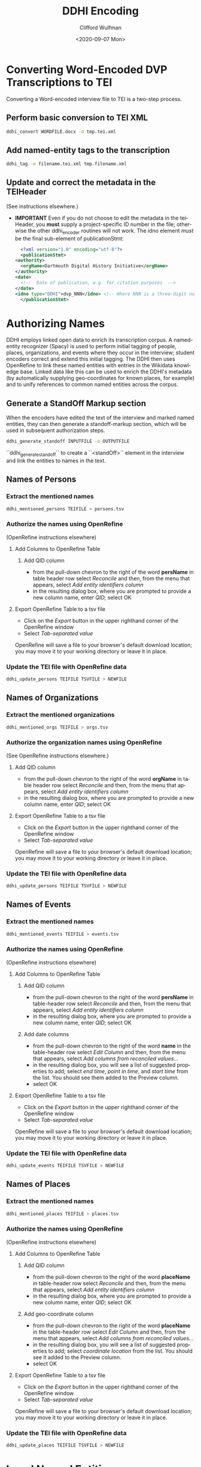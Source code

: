 #+options: ':nil *:t -:t ::t <:t H:3 \n:nil ^:t arch:headline
#+options: author:t broken-links:nil c:nil creator:nil
#+options: d:(not "LOGBOOK") date:t e:t email:nil f:t inline:t num:t
#+options: p:nil pri:nil prop:nil stat:t tags:t tasks:t tex:t
#+options: timestamp:t title:t toc:t todo:t |:t
#+title: DDHI Encoding
#+date: <2020-09-07 Mon>
#+author: Clifford Wulfman
#+email: cliff@agilehumanities.ca
#+language: en
#+select_tags: export
#+exclude_tags: noexport
#+creator: Emacs 27.1 (Org mode 9.3)

* Converting Word-Encoded DVP Transcriptions to TEI
  Converting a Word-encoded interview file to TEI is a two-step
  process.

** Perform basic conversion to TEI XML
   #+begin_src sh
         ddhi_convert WORDFILE.docx -o tmp.tei.xml
    #+end_src

** Add named-entity tags to the transcription
   #+begin_src sh
     ddhi_tag -o filename.tei.xml tmp.filename.xml
   #+end_src

** Update and correct the metadata in the TEIHeader
   (See instructions elsewhere.)
   - *IMPORTANT* Even if you do not choose to edit the metadata in the
     teiHeader, you *must* supply a project-specific ID number in the
     file; otherwise the other ddhi_encoder routines will not work.
     The idno element /must/ be the final sub-element of
     publicationStmt:
     #+begin_src xml
       <?xml version="1.0" encoding="utf-8"?>
       <publicationStmt>
	 <authority>
	   <orgName>Dartmouth Digital History Initiative</orgName>
	 </authority>
	 <date>
	   <!--  Date of publication, e.g. for citation purposes  -->
	 </date>
	 <idno type="DDHI">dvp_NNN</idno> <!-- Where NNN is a three-digit number -->
       </publicationStmt>
     #+end_src

* Authorizing Names
  DDHI employs linked open data to enrich its transcription corpus.  A
  named-entity recognizer (Spacy) is used to perform initial tagging
  of people, places, organizations, and events where they occur in the
  interview; student encoders correct and extend this initial
  tagging.  The DDHI then uses OpenRefine to link these named entities
  with entries in the Wikidata knowledge base.  Linked data like this
  can be used to enrich the DDHI's metadata (by automatically
  supplying geo-coordinates for known places, for example) and to
  unify references to common named entities across the corpus.

** Generate a StandOff Markup section
   When the encoders have edited the text of the interview and marked
   named entities, they can then generate a standoff-markup section,
   which will be used in subsequent authorization steps.

   #+begin_src sh
     ddhi_generate_standoff INPUTFILE -o OUTPUTFILE
   #+end_src

``ddhi_generate_standoff`` to  create a ``<standOff>`` element in the
interview and link the entities to names in the text.


** Names of Persons
*** Extract the mentioned names
    #+begin_src sh
      ddhi_mentioned_persons TEIFILE > persons.tsv
    #+end_src
*** Authorize the names using OpenRefine
    (OpenRefine instructions elsewhere)
**** Add Columns to OpenRefine Table
***** Add QID column
      - from the pull-down chevron to the right of the word *persName*
        in table header row select /Reconcile/ and then, from the menu
        that appears, select /Add entity identifiers column/
      - in the resulting dialog box, where you are prompted to provide
        a new column name, enter /QID/; select OK
**** Export OpenRefine Table to a tsv file
     - Click on the /Export/ button in the upper righthand corner of
       the OpenRefine window
     - Select /Tab-separated value/

     OpenRefine will save a file to your browser's default download
     location; you may move it to your working directory or leave it
     in place.
*** Update the TEI file with OpenRefine data
    #+begin_src sh
      ddhi_update_persons TEIFILE TSVFILE > NEWFILE
    #+end_src

** Names of Organizations
*** Extract the mentioned organizations
    #+begin_src sh
      ddhi_mentioned_orgs TEIFILE > orgs.tsv
    #+end_src
*** Authorize the organization names using OpenRefine
    (See OpenRefine instructions elsewhere.)
***** Add QID column
      - from the pull-down chevron to the right of the word *orgName*
        in table header row select /Reconcile/ and then, from the menu
        that appears, select /Add entity identifiers column/
      - in the resulting dialog box, where you are prompted to provide
        a new column name, enter /QID/; select OK
**** Export OpenRefine Table to a tsv file
     - Click on the /Export/ button in the upper righthand corner of
       the OpenRefine window
     - Select /Tab-separated value/

     OpenRefine will save a file to your browser's default download
     location; you may move it to your working directory or leave it
     in place.
*** Update the TEI file with OpenRefine data
    #+begin_src sh
      ddhi_update_persons TEIFILE TSVFILE > NEWFILE
    #+end_src

** Names of Events
*** Extract the mentioned names
    #+begin_src sh
      ddhi_mentioned_events TEIFILE > events.tsv
    #+end_src
*** Authorize the names using OpenRefine
    (OpenRefine instructions elsewhere)
**** Add Columns to OpenRefine Table
***** Add QID column
      - from the pull-down chevron to the right of the word *persName*
        in table-header row select /Reconcile/ and then, from the menu
        that appears, select /Add entity identifiers column/
      - in the resulting dialog box, where you are prompted to provide
        a new column name, enter /QID/; select OK
***** Add date columns
      - from the pull-down chevron to the right of the word *name* in
        the table-header row select /Edit Column/ and then, from the
        menu that appears, select /Add columns from reconciled values.../
      - in the resulting dialog box, you will see a list of suggested
        properties to add; select /end time/, /point in time/, and
        /start time/ from the list.  You should see them added to the
        Preview column.
      - select OK
**** Export OpenRefine Table to a tsv file
     - Click on the /Export/ button in the upper righthand corner of
       the OpenRefine window
     - Select /Tab-separated value/

     OpenRefine will save a file to your browser's default download
     location; you may move it to your working directory or leave it
     in place.
*** Update the TEI file with OpenRefine data
    #+begin_src sh
      ddhi_update_events TEIFILE TSVFILE > NEWFILE
    #+end_src

** Names of Places
*** Extract the mentioned names
    #+begin_src sh
      ddhi_mentioned_places TEIFILE > places.tsv
    #+end_src
*** Authorize the names using OpenRefine
    (OpenRefine instructions elsewhere)
**** Add Columns to OpenRefine Table
***** Add QID column
      - from the pull-down chevron to the right of the word *placeName*
        in table-header row select /Reconcile/ and then, from the menu
        that appears, select /Add entity identifiers column/
      - in the resulting dialog box, where you are prompted to provide
        a new column name, enter /QID/; select OK
***** Add geo-coordinate  column
      - from the pull-down chevron to the right of the word *placeName* in
        the table-header row select /Edit Column/ and then, from the
        menu that appears, select /Add columns from reconciled values.../
      - in the resulting dialog box, you will see a list of suggested
        properties to add; select /coordinate location/ from the list.
        You should see it added to the Preview column.
      - select OK
**** Export OpenRefine Table to a tsv file
     - Click on the /Export/ button in the upper righthand corner of
       the OpenRefine window
     - Select /Tab-separated value/

     OpenRefine will save a file to your browser's default download
     location; you may move it to your working directory or leave it
     in place.
*** Update the TEI file with OpenRefine data
    #+begin_src sh
      ddhi_update_places TEIFILE TSVFILE > NEWFILE
    #+end_src

* Local Named Entities
  
  Wikidata does not, of course, contain entries for every named
  entity, real or imagined.  Because it is an open platform, anyone
  may add an entity to Wikidata, provided it is [[https://www.wikidata.org/wiki/Help:Items#Understanding_items][notable]].  But most
  narrators will refer to people and places that are neither in the
  Wikidata authority database nor eligible to be placed there.  These
  are names the project must manage itself: encoders must create
  unique identifiers for the named entities (like Wikidata's Q-names)
  that may be mapped to individual occurances of names in the text of
  the interview, and which may be used across the corpus, whenever
  that entity is mentioned.
  
  Later iterations of the DDHI Drupal tool will include a named-entity
  manager, but until it is developed, the DVP will employ a
  table-based manual method commonly used in libraries to manage
  name-authority metadata.  This is a quick, agile solution, designed
  to enable the students to continue their work and manage
  project-specific named entities as quickly as possible.

  This method is described below.

* DDHI Named Authority Table
   The DVP-in-DDHI project will use a shared Google Spreadsheet to
   maintain the name authority file (NAF).  Agile has created the
   table here.  Please do not alter the layout of this table: do not
   change the names of columns or their order  If you feel you must
   create additional columns for any reason, please consult with
   Agile.

   While editing a transcript's name list in OpenRefine, create a new
   column named /dvp_id/.  Be sure to name it properly.

   - from the pull-down menu at the top of the QID column, select
     "Edit column/add column based on this column..."
   - you will be presented with a dialog box.  Beside /new column
     name/ enter dvp_id (no quotation marks, no capital letters); in
     the box beneath the word /expression/, enter the word /null/.
     Select /ok/ at the bottom of the dialog box to create the column.

   Now, inspect the QID column for empty values. (You may sort the
   column to put all the blank values at the top if you like.)  The
   rows with no QID correspond with names that could not be found in
   Wikidata and could not be created there because they do not meet
   Wikidata's inclusion criteria).  For each of these "unauthorized
   names", the students will do the following:

   - *Has the entity already been assigned a project identifier?*
     Students will look in the Google spreadsheet authority table.  If
     the name has already been identified from another interview, the
     student will use the project id for that name and enter it into
     the dvp_id column.

     *Things to watch out for.*  Encoders must be on the alert for
     ambiguity.  The "Jane Smith" in one interview may or may not be
     the same as the "Jane Smith" or the "Jane" in another.  Encoders
     must read the interviews to discover the context of these
     mentions in order to resolve ambiguous co-references.  Sometimes
     it will not be possible to resolve an ambiguity: from the
     interviews, it is not possible to determine that the name "Jane"
     refers to the same person.  In those cases, the encoder should
     assume they are not homonymous and create separate IDs for each
     one.

     Encoders should also be careful to avoid false homonyms.  The
     "Jane Smith" in one interview may not be the same person as the
     "Jane Smith" in another.

   - *If not, create a new entry in the NAF.* The first three columns
     are required.
     
     - enter a new identifier.  Please use the following procedure to
       determine the new identifier:

       - find the last-created identifier (the one with the highest number)
       - add 1 to it
       - enter the new identifier in the ID column

       The format of the id should be the following:

       #+begin_example
       dvp_nnnn       
       #+end_example

       where /n/ is a digit.  For example:

       #+begin_example
       dvp_0001
       #+end_example

     - enter authorized form of the name. Library catalogers have
       strict and elaborate rules for establishing authorized names;
       the DVP should establish its own rules and strive to be
       consistent.

     - enter the /type/ of entity being named, using the TEI ontology:
       - person
       - place
       - org
       - event

     - enter a brief description.  A single sentence that provides
       context for someone encountering the name.  E.g., "Dartmouth
       alumnus, class of 1968" or "Mother of Fred Smith, Dartmouth
       class of 1968" or "Landing strip near someVillage"

     - enter values in the remaining columns as appropriate and
       known.  For example, enter geo-coordinates for places.

   - *Record the new identifier in the dvp_id column in the OpenRefine
     sheet.*

   When every item in the OpenRefine sheet has either a QID or a
   dvp_id, export the project as TSV.  Bryan will run a ddhi_encoder
   script to merge the named-entity data into the TEI transcription.

   Agile will provide a command-line script that may be used to
   convert this Google spreadsheet into a TEI document (the preferred
   form).
